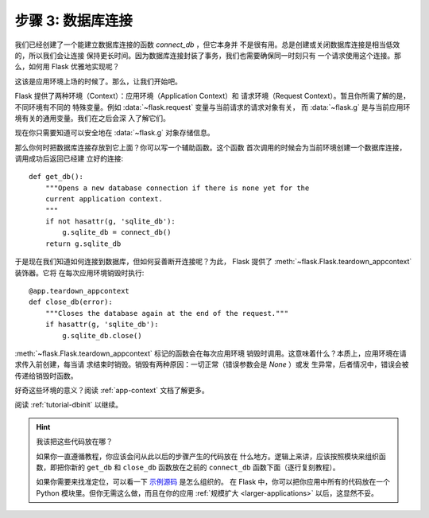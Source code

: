 .. _tutorial-dbcon:

步骤 3: 数据库连接
------------------------------------

我们已经创建了一个能建立数据库连接的函数 `connect_db` ，但它本身并
不是很有用。总是创建或关闭数据库连接是相当低效的，所以我们会让连接
保持更长时间。因为数据库连接封装了事务，我们也需要确保同一时刻只有
一个请求使用这个连接。那么，如何用 Flask 优雅地实现呢？

这该是应用环境上场的时候了。那么，让我们开始吧。

Flask 提供了两种环境（Context）：应用环境（Application Context）和
请求环境（Request Context）。暂且你所需了解的是，不同环境有不同的
特殊变量。例如 :data:`~flask.request` 变量与当前请求的请求对象有关，
而 :data:`~flask.g` 是与当前应用环境有关的通用变量。我们在之后会深
入了解它们。

现在你只需要知道可以安全地在 :data:`~flask.g` 对象存储信息。

那么你何时把数据库连接存放到它上面？你可以写一个辅助函数。这个函数
首次调用的时候会为当前环境创建一个数据库连接，调用成功后返回已经建
立好的连接::

    def get_db():
        """Opens a new database connection if there is none yet for the
        current application context.
        """
        if not hasattr(g, 'sqlite_db'):
            g.sqlite_db = connect_db()
        return g.sqlite_db

于是现在我们知道如何连接到数据库，但如何妥善断开连接呢？为此，
Flask 提供了 :meth:`~flask.Flask.teardown_appcontext` 装饰器。它将
在每次应用环境销毁时执行::

    @app.teardown_appcontext
    def close_db(error):
        """Closes the database again at the end of the request."""
        if hasattr(g, 'sqlite_db'):
            g.sqlite_db.close()

:meth:`~flask.Flask.teardown_appcontext` 标记的函数会在每次应用环境
销毁时调用。这意味着什么？本质上，应用环境在请求传入前创建，每当请
求结束时销毁。销毁有两种原因：一切正常（错误参数会是 `None` ）或发
生异常，后者情况中，错误会被传递给销毁时函数。

好奇这些环境的意义？阅读 :ref:`app-context` 文档了解更多。

阅读 :ref:`tutorial-dbinit` 以继续。

.. hint:: 我该把这些代码放在哪？

   如果你一直遵循教程，你应该会问从此以后的步骤产生的代码放在
   什么地方。逻辑上来讲，应该按照模块来组织函数，即把你新的
   ``get_db`` 和 ``close_db`` 函数放在之前的 ``connect_db`` 函数下面（逐行复刻教程）。

   如果你需要来找准定位，可以看一下 `示例源码`_ 是怎么组织的。
   在 Flask 中，你可以把你应用中所有的代码放在一个
   Python 模块里。但你无需这么做，而且在你的应用
   :ref:`规模扩大 <larger-applications>` 以后，这显然不妥。

.. _示例源码:
   http://github.com/mitsuhiko/flask/tree/master/examples/flaskr/
